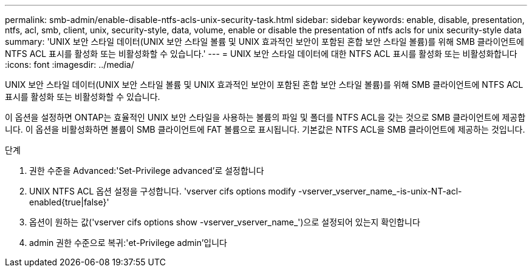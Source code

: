 ---
permalink: smb-admin/enable-disable-ntfs-acls-unix-security-task.html 
sidebar: sidebar 
keywords: enable, disable, presentation, ntfs, acl, smb, client, unix, security-style, data, volume, enable or disable the presentation of ntfs acls for unix security-style data 
summary: 'UNIX 보안 스타일 데이터(UNIX 보안 스타일 볼륨 및 UNIX 효과적인 보안이 포함된 혼합 보안 스타일 볼륨)를 위해 SMB 클라이언트에 NTFS ACL 표시를 활성화 또는 비활성화할 수 있습니다.' 
---
= UNIX 보안 스타일 데이터에 대한 NTFS ACL 표시를 활성화 또는 비활성화합니다
:icons: font
:imagesdir: ../media/


[role="lead"]
UNIX 보안 스타일 데이터(UNIX 보안 스타일 볼륨 및 UNIX 효과적인 보안이 포함된 혼합 보안 스타일 볼륨)를 위해 SMB 클라이언트에 NTFS ACL 표시를 활성화 또는 비활성화할 수 있습니다.

이 옵션을 설정하면 ONTAP는 효율적인 UNIX 보안 스타일을 사용하는 볼륨의 파일 및 폴더를 NTFS ACL을 갖는 것으로 SMB 클라이언트에 제공합니다. 이 옵션을 비활성화하면 볼륨이 SMB 클라이언트에 FAT 볼륨으로 표시됩니다. 기본값은 NTFS ACL을 SMB 클라이언트에 제공하는 것입니다.

.단계
. 권한 수준을 Advanced:'Set-Privilege advanced'로 설정합니다
. UNIX NTFS ACL 옵션 설정을 구성합니다. 'vserver cifs options modify -vserver_vserver_name_-is-unix-NT-acl-enabled{true|false}'
. 옵션이 원하는 값('vserver cifs options show -vserver_vserver_name_')으로 설정되어 있는지 확인합니다
. admin 권한 수준으로 복귀:'et-Privilege admin'입니다

